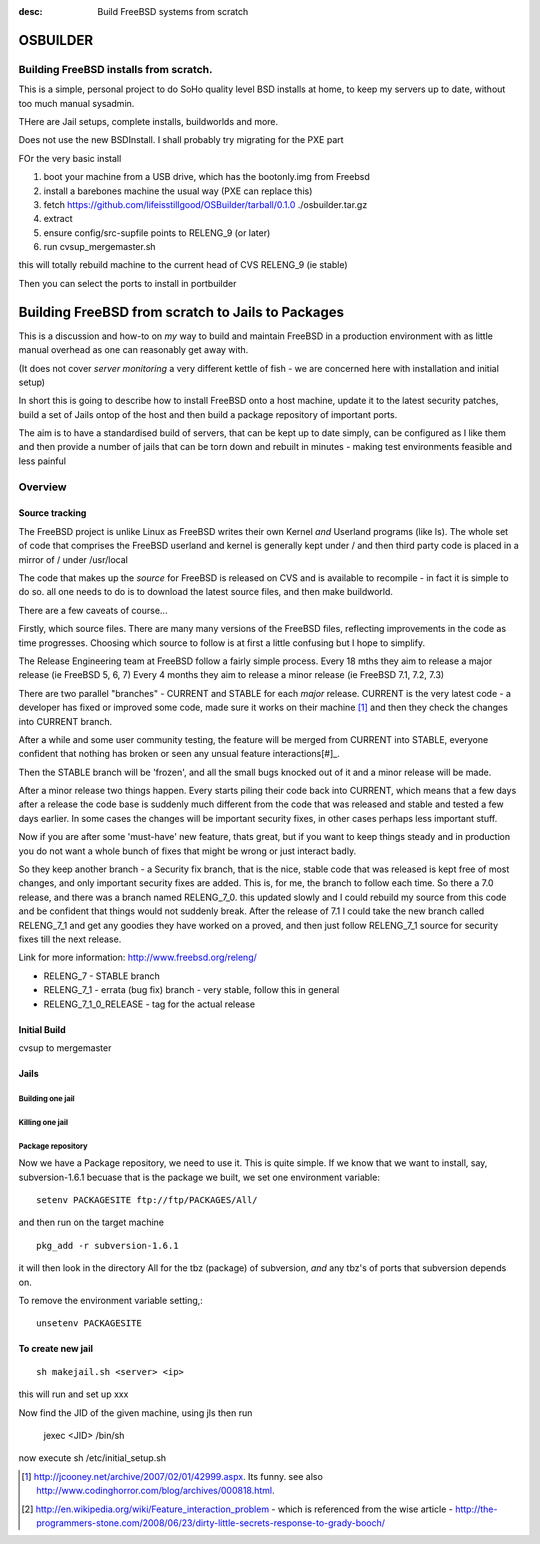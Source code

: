 :desc: Build FreeBSD systems from scratch

=========
OSBUILDER
=========

Building FreeBSD installs from scratch.
=======================================

This is a simple, personal project to do SoHo quality level BSD installs 
at home, to keep my servers up to date, without too much manual sysadmin.

THere are Jail setups, complete installs, buildworlds and more.

Does not use the new BSDInstall. I shall probably try migrating for the PXE part

FOr the very basic install

1. boot your machine from a USB drive, which has the bootonly.img from Freebsd
2. install a barebones machine the usual way (PXE can replace this)
3. fetch https://github.com/lifeisstillgood/OSBuilder/tarball/0.1.0 ./osbuilder.tar.gz
4. extract
5. ensure config/src-supfile points to RELENG_9 (or later)
6. run cvsup_mergemaster.sh
  
this will totally rebuild machine to the current head of CVS RELENG_9 (ie stable)

Then you can select the ports to install in portbuilder


==================================================
Building FreeBSD from scratch to Jails to Packages
==================================================

This is a discussion and how-to on *my* way to build and maintain FreeBSD in a production environment with as little manual overhead as one can reasonably get away with.

(It does not cover *server monitoring* a very different kettle of fish - we are concerned here with installation and initial setup)

In short this is going to describe how to install FreeBSD onto a host machine, update it to the latest security patches, build a set of Jails ontop of the host and then build a package repository of important ports.

The aim is to have a standardised build of servers, that can be kept up to date simply, can be configured as I like them and then provide a number of jails that can be torn down and rebuilt in minutes - making test environments feasible and less painful


Overview
========

Source tracking
---------------
The FreeBSD project is unlike Linux as FreeBSD writes their own Kernel *and* Userland programs (like ls).  The whole set of code that comprises the FreeBSD userland and kernel is generally kept under / and then third party code is placed in a mirror of / under /usr/local

The code that makes up the *source* for FreeBSD is released on CVS and is available to recompile - in fact it is simple to do so.  all one needs to do is to download the latest source files, and then make buildworld.

There are a few caveats of course...

Firstly, which source files.  There are many many versions of the FreeBSD files, reflecting improvements in the code as time progresses.  Choosing which source to follow is at first a little confusing but I hope to simplify.

The Release Engineering team at FreeBSD follow a fairly simple process.
Every 18 mths they aim to release a major release (ie FreeBSD 5, 6, 7)
Every 4 months they aim to release a minor release (ie FreeBSD 7.1, 7.2, 7.3)
 
There are two parallel "branches" - CURRENT and STABLE for each *major* release.
CURRENT is the very latest code - a developer has fixed or improved some code, made sure it works on their machine [#]_ and then they check the changes into CURRENT branch.

After a while and some user community testing, the feature will be merged from CURRENT into STABLE, everyone confident that nothing has broken or seen any unsual feature interactions[#]_.

Then the STABLE branch will be 'frozen', and all the small bugs knocked out of it and a minor release will be made.

After a minor release two things happen.  Every starts piling their code back into CURRENT, which means that a few days after a release the code base is suddenly much different from the code that was released and stable and tested a few days earlier.  In some cases the changes will be important security fixes, in other cases perhaps less important stuff.  

Now if you are after some 'must-have' new feature, thats great, but if you want to keep things steady and in production you do not want a whole bunch of fixes that might be wrong or just interact badly.

So they keep another branch - a Security fix branch, that is the nice, stable code that was released is kept free of most changes, and only important security fixes are added.  This is, for me, the branch to follow each time.  So there a 7.0 release, and there was a branch named RELENG_7_0.  this updated slowly and I could rebuild my source from this code and be confident that things would not suddenly break.  After the release of 7.1 I could take the new branch called RELENG_7_1 and get any goodies they have worked on a proved, and then just follow RELENG_7_1 source for security fixes till the next release.

Link for more information:  http://www.freebsd.org/releng/


- RELENG_7 - STABLE branch
- RELENG_7_1 - errata (bug fix) branch - very stable, follow this in general
- RELENG_7_1_0_RELEASE - tag for the actual release




Initial Build 
-------------
cvsup to mergemaster

Jails
-----
Building one jail
~~~~~~~~~~~~~~~~~



Killing one jail
~~~~~~~~~~~~~~~~



Package repository
~~~~~~~~~~~~~~~~~~


Now we have a Package repository, we need to use it.
This is quite simple.  If we know that we want to install, say, subversion-1.6.1
becuase that is the package we built, we set one environment variable::
 
  setenv PACKAGESITE ftp://ftp/PACKAGES/All/

and then run on the target machine ::

  pkg_add -r subversion-1.6.1

it will then look in the directory All for the tbz (package) of subversion, *and* any tbz's of ports that subversion depends on.  

To remove the environment variable setting,::

  unsetenv PACKAGESITE




To create new jail
------------------
::
  
  sh makejail.sh <server> <ip>

this will run and set up xxx

Now find the JID of the given machine, using jls then run

  jexec <JID> /bin/sh

now execute sh /etc/initial_setup.sh



  


.. [#] http://jcooney.net/archive/2007/02/01/42999.aspx.  Its funny. see also http://www.codinghorror.com/blog/archives/000818.html. 

.. [#] http://en.wikipedia.org/wiki/Feature_interaction_problem - which is referenced from the wise article - http://the-programmers-stone.com/2008/06/23/dirty-little-secrets-response-to-grady-booch/
